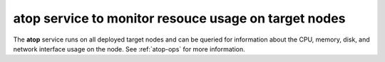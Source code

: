 
atop service to monitor resouce usage on target nodes
-----------------------------------------------------

The **atop** service runs on all deployed target nodes
and can be queried for information about the
CPU, memory, disk, and network interface usage on the node.
See :ref:`atop-ops` for more information.
